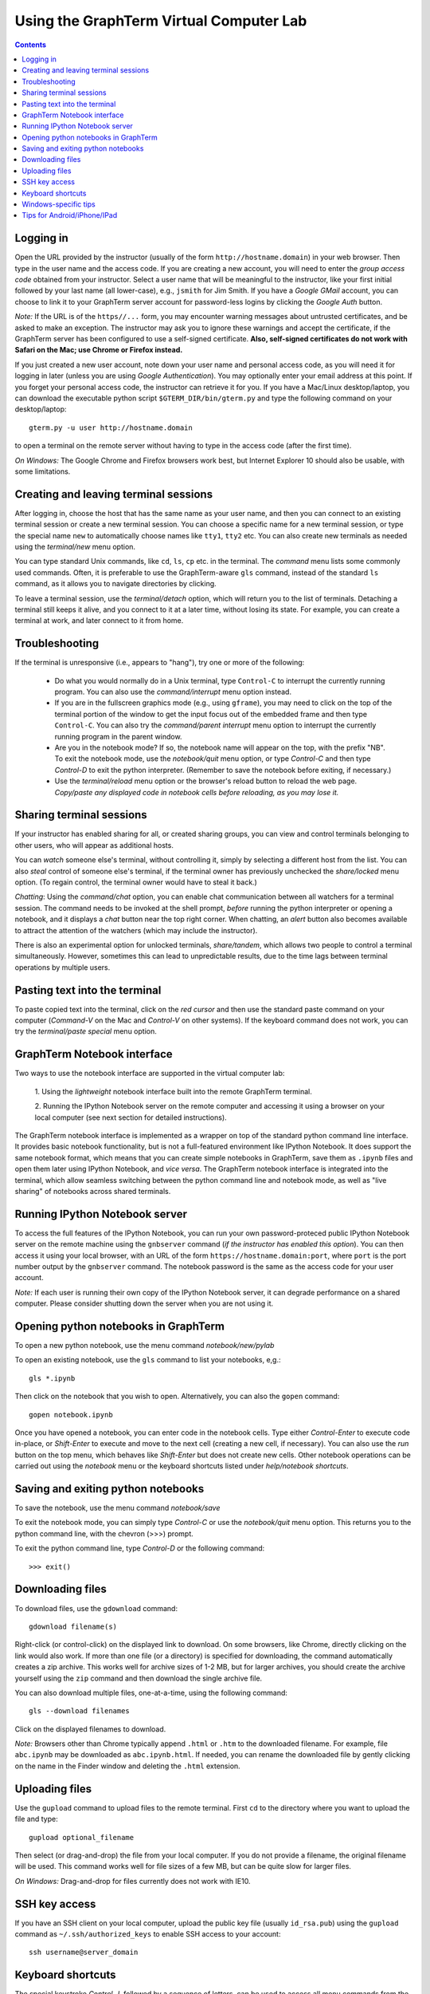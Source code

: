 .. _virtual-lab:

*********************************************************************************
Using the GraphTerm Virtual Computer Lab
*********************************************************************************
.. contents::

.. index:: virtual computer lab, remote terminal, remote access


Logging in
--------------------------------------------------------------------------------------------

Open the URL provided by the instructor (usually of the form
``http://hostname.domain``) in your web browser. Then type in the user
name and the access code. If you are creating a new account, you will
need to enter the *group access code* obtained from your
instructor. Select a user name that will be meaningful to the
instructor, like your first initial followed by your last name (all
lower-case), e.g., ``jsmith`` for Jim Smith.  If you have a *Google
GMail* account, you can choose to link it to your GraphTerm server
account for password-less logins by clicking the *Google Auth* button.

*Note:* If the URL is of the ``https//...`` form, you may encounter
warning messages about untrusted certificates, and be asked to make an
exception. The instructor may ask you to ignore these warnings and
accept the certificate, if the GraphTerm server has been configured to
use a self-signed certificate. **Also, self-signed certificates do not
work with Safari on the Mac; use Chrome or Firefox instead.**
 
If you just created a new user account, note down your user name and
personal access code, as you will need it for logging in later (unless
you are using *Google Authentication*). You may optionally enter your email
address at this point. If you forget your personal access code, the
instructor can retrieve it for you.  If you have a Mac/Linux
desktop/laptop, you can download the executable python script
``$GTERM_DIR/bin/gterm.py`` and type the following command on your
desktop/laptop::

    gterm.py -u user http://hostname.domain

to open a terminal on the remote server without having to type in the
access code (after the first time).

*On Windows:* The Google Chrome and Firefox browsers work best, but
Internet Explorer 10 should also be usable, with some limitations.


Creating  and leaving terminal sessions
-------------------------------------------------------------------------------------------

After logging in, choose the host that has the same name as your user
name, and then you can connect to an existing terminal session or
create a new terminal session. You can choose a specific name for a
new terminal session, or type the special name ``new`` to
automatically choose names like ``tty1``, ``tty2`` etc. You can also
create new terminals as needed using the *terminal/new* menu option.

You can type standard Unix commands, like ``cd``, ``ls``, ``cp``
etc. in the terminal. The *command* menu lists some commonly used
commands. Often, it is preferable to use the GraphTerm-aware ``gls``
command, instead of the standard ``ls`` command, as it allows you to
navigate directories by clicking.

To leave a terminal session, use the *terminal/detach* option, which
will return you to the list of terminals. Detaching a terminal still
keeps it alive, and you connect to it at a later time, without losing
its state. For example, you can create a terminal at work, and later
connect to it from home.


Troubleshooting
-------------------------------------------------------------------------------------------

If the terminal is unresponsive (i.e., appears to "hang"), try one or
more of the following:
 
 - Do what you would normally do in a Unix terminal, type
   ``Control-C``  to interrupt the currently running program. You can
   also use the *command/interrupt* menu option instead.

 - If you are in the fullscreen graphics mode (e.g., using
   ``gframe``), you may need to click on the top of the terminal
   portion of the window to get the input focus out of the embedded
   frame and then type ``Control-C``.  You can also try the
   *command/parent interrupt* menu option to interrupt the currently
   running program in the parent window.

 - Are you in the notebook mode? If so, the notebook name will appear
   on the top, with the prefix "NB". To exit the notebook mode, use
   the *notebook/quit* menu option, or type *Control-C* and then type
   *Control-D* to exit the python interpreter. (Remember to save the
   notebook before exiting, if necessary.)

 - Use the *terminal/reload* menu option or the browser's reload
   button to reload the web page. *Copy/paste any displayed code in
   notebook cells before reloading, as you may lose it.*


Sharing terminal sessions
-------------------------------------------------------------------------------------------

If your instructor has enabled sharing for all, or created sharing
groups, you can view and control terminals belonging to other users,
who will appear as additional hosts.

You can *watch* someone else's terminal, without controlling it,
simply by selecting a different host from the list.  You can also
*steal* control of someone else's terminal, if the terminal owner has
previously unchecked the *share/locked* menu option. (To regain
control, the terminal owner would have to steal it back.)

*Chatting*: Using the *command/chat* option, you can enable chat
communication between all watchers for a terminal session.  The
command needs to be invoked at the shell prompt, *before* running the
python interpreter or opening a notebook, and it displays a *chat*
button near the top right corner. When chatting, an *alert* button
also becomes available to attract the attention of the watchers
(which may include the instructor).

There is also an experimental option for unlocked terminals,
*share/tandem*, which allows two people to control a terminal
simultaneously. However, sometimes this can lead to unpredictable
results, due to the time lags between terminal operations by multiple
users.


Pasting text into the terminal
--------------------------------------------------------------------------------------------

To paste copied text into the terminal, click on the *red cursor* and
then use the standard paste command on your computer (*Command-V* on
the Mac and *Control-V* on other systems). If the keyboard command
does not work, you can try the *terminal/paste special* menu option.


GraphTerm Notebook interface
--------------------------------------------------------------------------------------------

Two ways to use the notebook interface are supported in the virtual
computer lab:

 1. Using the *lightweight* notebook interface built into the
 remote GraphTerm terminal.

 2. Running the IPython Notebook server on the remote computer and
 accessing it using a browser on your local computer (see next section
 for detailed instructions).

The GraphTerm notebook interface is implemented as a wrapper on top of
the standard python command line interface. It provides basic notebook
functionality, but is not a full-featured environment like IPython
Notebook. It does support the same notebook format, which means that
you can create simple notebooks in GraphTerm, save them as ``.ipynb``
files and open them later using IPython Notebook, and *vice versa*.
The GraphTerm notebook interface is integrated into the terminal,
which allow seamless switching between the python command line and
notebook mode, as well as "live sharing" of notebooks across shared
terminals.


Running IPython Notebook server
--------------------------------------------------------------------------------------------

To access the full features of the IPython Notebook, you can run your
own password-proteced public IPython Notebook server on the remote
machine using the ``gnbserver`` command (*if the instructor has
enabled this option*). You can then access it using your local browser,
with an URL of the form ``https://hostname.domain:port``, where
``port`` is the port number output by the ``gnbserver`` command. The
notebook password is the same as the access code for your user
account.

*Note:* If each user is running their own copy of the IPython Notebook
server, it can degrade performance on a shared computer. Please
consider shutting down the server when you are not using it.


Opening python notebooks in GraphTerm
--------------------------------------------------------------------------------------------

To open a new python notebook, use the menu command
*notebook/new/pylab* 

To open an existing notebook, use the ``gls`` command to list your
notebooks, e,g.::

    gls *.ipynb

Then click on the notebook that you wish to open.
Alternatively, you can also the ``gopen`` command::

    gopen notebook.ipynb

Once you have opened a notebook, you can enter code in the notebook
cells.  Type either *Control-Enter* to execute code in-place, or
*Shift-Enter* to execute and move to the next cell (creating a new
cell, if necessary). You can also use the *run* button on the top
menu, which behaves like *Shift-Enter* but does not create new
cells. Other notebook operations can be carried out using the
*notebook* menu or the keyboard shortcuts listed under *help/notebook
shortcuts*.


Saving and exiting python notebooks
--------------------------------------------------------------------------------------------

To save the notebook, use the menu command *notebook/save*

To exit the notebook mode, you can simply type *Control-C* or use the
*notebook/quit* menu option. This returns you to the python command
line, with the chevron (>>>) prompt.

To exit the python command line, type *Control-D* or the following
command::

    >>> exit()



Downloading files
---------------------------------------------------------------------------------------------

To download files, use the ``gdownload`` command::

    gdownload filename(s)

Right-click (or control-click) on the displayed link to download. On
some browsers, like Chrome, directly clicking on the link would also
work.  If more than one file (or a directory) is specified for downloading,
the command automatically creates a zip archive. This works well
for archive sizes of 1-2 MB, but for larger archives, you should create the
archive yourself using the ``zip`` command and then download the
single archive file.

You can also download multiple files, one-at-a-time, using the
following command::

    gls --download filenames

Click on the displayed filenames to download.

*Note:* Browsers other than Chrome typically append ``.html`` or ``.htm``
to the downloaded filename. For example, file ``abc.ipynb`` may be downloaded
as ``abc.ipynb.html``. If needed, you can rename the downloaded file by
gently clicking on the name in the Finder window and deleting the
``.html`` extension.


Uploading  files
---------------------------------------------------------------------------------------------

Use the ``gupload`` command to upload files to the remote
terminal. First ``cd`` to the directory where you want to upload the
file and type::

    gupload optional_filename

Then select (or drag-and-drop) the file from your local computer.
If you do not provide a filename, the original filename will be used.
This command works well for file sizes of a few MB, but can be
quite slow for larger files.

*On Windows:* Drag-and-drop for files currently does not work with IE10.


SSH key access
---------------------------------------------------------------------------------------------

If you have an SSH client on your local computer, upload the public key
file (usually ``id_rsa.pub``) using the ``gupload`` command as
``~/.ssh/authorized_keys`` to enable SSH access to your account::

    ssh username@server_domain


Keyboard shortcuts
---------------------------------------------------------------------------------------------

The special keystroke *Control-J*, followed by a sequence of letters,
can be used to access all menu commands from the keyboard. The letter
to be typed is highlighted and is usually, but not always, the first
letter of the menu item to be selected. For example, the key sequence
*Control-J t c* can be used to clear the terminal and the sequence
*Control-J c i* can be used to send a *Control-C interrupt*.

In notebook mode, several keyboard shortcuts with the prefix
*Control-m* are also available, similar to IPython Notebook. See
*help/notebook shortcuts* menu option for more info.


Windows-specific tips
---------------------------------------------------------------------------------------------

The Google Chrome and Firefox browsers work best on Windows, but
Internet Explorer 10 should also be usable, with some limitations.

The Unix *Control-C* and *Control-D* key combinations do not always
work as expected in Windows browsers. To send *Control-C* or
*Control-D*, you can use the menu options, or the keyboard shortcuts
prefixed with *Control-J*.

The *up-arrow* and *down-arrow* keys for command recall do not work
with IE10.


Tips for Android/iPhone/IPad
---------------------------------------------------------------------------------------------

GraphTerm can be used on touch devices (phones/tablets), with some
limitations. Use the *view/footer* menu to enter keyboard input, send
special characters, access arrow keys etc. Tap the *Kbrd* in the
footer to display the keyboard.

*Note:* You should turn off the *Autocapitalize* and *Autocorrect*
features in the language/keyboard settings if you want to do a lot of
typing on touch devices.
